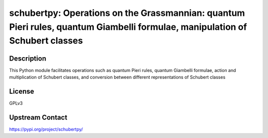 schubertpy: Operations on the Grassmannian: quantum Pieri rules, quantum Giambelli formulae, manipulation of Schubert classes
=============================================================================================================================

Description
-----------

This Python module facilitates operations such as quantum Pieri rules, quantum Giambelli formulae, action and multiplication of Schubert classes, and conversion between different representations of Schubert classes

License
-------

GPLv3

Upstream Contact
----------------

https://pypi.org/project/schubertpy/
